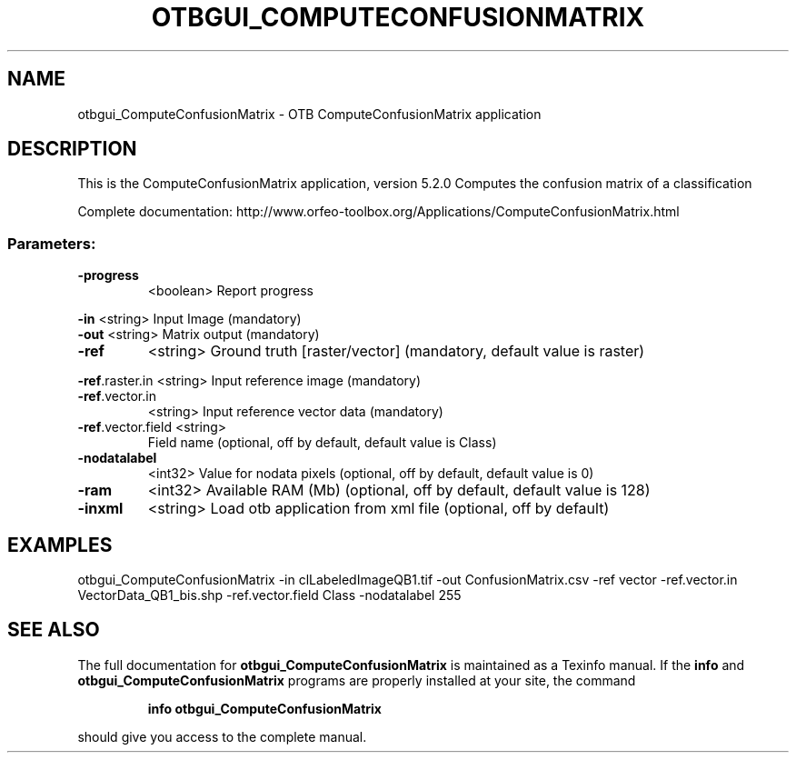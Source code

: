 .\" DO NOT MODIFY THIS FILE!  It was generated by help2man 1.46.4.
.TH OTBGUI_COMPUTECONFUSIONMATRIX "1" "December 2015" "otbgui_ComputeConfusionMatrix 5.2.0" "User Commands"
.SH NAME
otbgui_ComputeConfusionMatrix \- OTB ComputeConfusionMatrix application
.SH DESCRIPTION
This is the ComputeConfusionMatrix application, version 5.2.0
Computes the confusion matrix of a classification
.PP
Complete documentation: http://www.orfeo\-toolbox.org/Applications/ComputeConfusionMatrix.html
.SS "Parameters:"
.TP
\fB\-progress\fR
<boolean>        Report progress
.PP
 \fB\-in\fR               <string>         Input Image  (mandatory)
 \fB\-out\fR              <string>         Matrix output  (mandatory)
.TP
\fB\-ref\fR
<string>         Ground truth [raster/vector] (mandatory, default value is raster)
.PP
 \fB\-ref\fR.raster.in    <string>         Input reference image  (mandatory)
.TP
\fB\-ref\fR.vector.in
<string>         Input reference vector data  (mandatory)
.TP
\fB\-ref\fR.vector.field <string>
Field name  (optional, off by default, default value is Class)
.TP
\fB\-nodatalabel\fR
<int32>          Value for nodata pixels  (optional, off by default, default value is 0)
.TP
\fB\-ram\fR
<int32>          Available RAM (Mb)  (optional, off by default, default value is 128)
.TP
\fB\-inxml\fR
<string>         Load otb application from xml file  (optional, off by default)
.SH EXAMPLES
otbgui_ComputeConfusionMatrix \-in clLabeledImageQB1.tif \-out ConfusionMatrix.csv \-ref vector \-ref.vector.in VectorData_QB1_bis.shp \-ref.vector.field Class \-nodatalabel 255
.SH "SEE ALSO"
The full documentation for
.B otbgui_ComputeConfusionMatrix
is maintained as a Texinfo manual.  If the
.B info
and
.B otbgui_ComputeConfusionMatrix
programs are properly installed at your site, the command
.IP
.B info otbgui_ComputeConfusionMatrix
.PP
should give you access to the complete manual.
